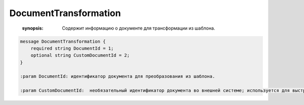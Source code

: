 DocumentTransformation
======================

    :synopsis: Содержит информацию о документе для трансформации из шаблона.

.. code-block:: protobuf

    message DocumentTransformation {
        required string DocumentId = 1;
        optional string CustomDocumentId = 2;
    }

    :param DocumentId: идентификатор документа для преобразования из шаблона.

    :param CustomDocumentId:  необязательный идентификатор документа во внешней системе; используется для выстраивания связей между документами внутри отправляемого сообщения. В дальнейшем его можно получить через *Document.CustomDocumentId*.